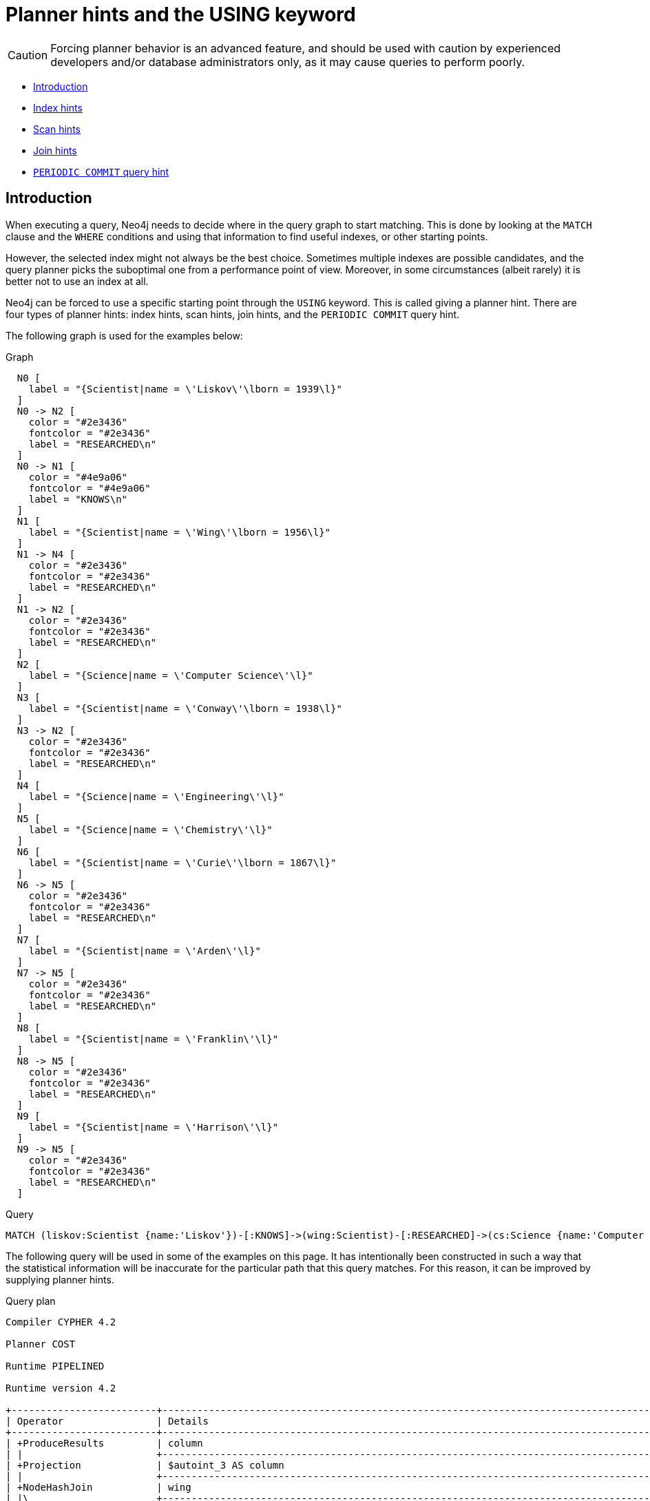 [[query-using]]
= Planner hints and the USING keyword
:description: A planner hint is used to influence the decisions of the planner when building an execution plan for a query. Planner hints are specified in a query with the `USING` keyword. 

[CAUTION]
====
Forcing planner behavior is an advanced feature, and should be used with caution by experienced developers and/or database administrators only, as it may cause queries to perform poorly.


====

* xref:query-tuning/using.adoc#query-using-introduction[Introduction]
* xref:query-tuning/using.adoc#query-using-index-hint[Index hints]
* xref:query-tuning/using.adoc#query-using-scan-hint[Scan hints]
* xref:query-tuning/using.adoc#query-using-join-hint[Join hints]
* xref:query-tuning/using.adoc#query-using-periodic-commit-hint[`PERIODIC COMMIT` query hint]

[[query-using-introduction]]
== Introduction

When executing a query, Neo4j needs to decide where in the query graph to start matching.
This is done by looking at the `MATCH` clause and the `WHERE` conditions and using that information to find useful indexes, or other starting points.

However, the selected index might not always be the best choice.
Sometimes multiple indexes are possible candidates, and the query planner picks the suboptimal one from a performance point of view.
Moreover, in some circumstances (albeit rarely) it is better not to use an index at all.

Neo4j can be forced to use a specific starting point through the `USING` keyword. This is called giving a planner hint.
There are four types of planner hints: index hints, scan hints, join hints, and the `PERIODIC COMMIT` query hint.

The following graph is used for the examples below:

.Graph
["dot", "Planner hints and the USING keyword-1.svg", "neoviz", ""]
----
  N0 [
    label = "{Scientist|name = \'Liskov\'\lborn = 1939\l}"
  ]
  N0 -> N2 [
    color = "#2e3436"
    fontcolor = "#2e3436"
    label = "RESEARCHED\n"
  ]
  N0 -> N1 [
    color = "#4e9a06"
    fontcolor = "#4e9a06"
    label = "KNOWS\n"
  ]
  N1 [
    label = "{Scientist|name = \'Wing\'\lborn = 1956\l}"
  ]
  N1 -> N4 [
    color = "#2e3436"
    fontcolor = "#2e3436"
    label = "RESEARCHED\n"
  ]
  N1 -> N2 [
    color = "#2e3436"
    fontcolor = "#2e3436"
    label = "RESEARCHED\n"
  ]
  N2 [
    label = "{Science|name = \'Computer Science\'\l}"
  ]
  N3 [
    label = "{Scientist|name = \'Conway\'\lborn = 1938\l}"
  ]
  N3 -> N2 [
    color = "#2e3436"
    fontcolor = "#2e3436"
    label = "RESEARCHED\n"
  ]
  N4 [
    label = "{Science|name = \'Engineering\'\l}"
  ]
  N5 [
    label = "{Science|name = \'Chemistry\'\l}"
  ]
  N6 [
    label = "{Scientist|name = \'Curie\'\lborn = 1867\l}"
  ]
  N6 -> N5 [
    color = "#2e3436"
    fontcolor = "#2e3436"
    label = "RESEARCHED\n"
  ]
  N7 [
    label = "{Scientist|name = \'Arden\'\l}"
  ]
  N7 -> N5 [
    color = "#2e3436"
    fontcolor = "#2e3436"
    label = "RESEARCHED\n"
  ]
  N8 [
    label = "{Scientist|name = \'Franklin\'\l}"
  ]
  N8 -> N5 [
    color = "#2e3436"
    fontcolor = "#2e3436"
    label = "RESEARCHED\n"
  ]
  N9 [
    label = "{Scientist|name = \'Harrison\'\l}"
  ]
  N9 -> N5 [
    color = "#2e3436"
    fontcolor = "#2e3436"
    label = "RESEARCHED\n"
  ]

----
 


.Query
[source, cypher]
----
MATCH (liskov:Scientist {name:'Liskov'})-[:KNOWS]->(wing:Scientist)-[:RESEARCHED]->(cs:Science {name:'Computer Science'})<-[:RESEARCHED]-(conway:Scientist {name: 'Conway'}) RETURN 1 AS column
----

The following query will be used in some of the examples on this page. It has intentionally been constructed in
such a way that the statistical information will be inaccurate for the particular path that this query
matches. For this reason, it can be improved by supplying planner hints.

.Query plan
[source]
----
Compiler CYPHER 4.2

Planner COST

Runtime PIPELINED

Runtime version 4.2

+-------------------------+------------------------------------------------------------------------------------------------+----------------+------+---------+----------------+------------------------+-----------+---------------------+
| Operator                | Details                                                                                        | Estimated Rows | Rows | DB Hits | Memory (Bytes) | Page Cache Hits/Misses | Time (ms) | Other               |
+-------------------------+------------------------------------------------------------------------------------------------+----------------+------+---------+----------------+------------------------+-----------+---------------------+
| +ProduceResults         | column                                                                                         |              0 |    1 |       0 |                |                    0/0 |     0.056 | In Pipeline 5       |
| |                       +------------------------------------------------------------------------------------------------+----------------+------+---------+----------------+------------------------+-----------+---------------------+
| +Projection             | $autoint_3 AS column                                                                           |              0 |    1 |       0 |                |                    0/0 |     0.031 | In Pipeline 5       |
| |                       +------------------------------------------------------------------------------------------------+----------------+------+---------+----------------+------------------------+-----------+---------------------+
| +NodeHashJoin           | wing                                                                                           |              0 |    1 |       0 |            640 |                        |     0.600 | In Pipeline 5       |
| |\                      +------------------------------------------------------------------------------------------------+----------------+------+---------+----------------+------------------------+-----------+---------------------+
| | +Filter               | not anon_122 = anon_68                                                                         |              0 |    2 |       0 |                |                    0/0 |     0.081 | In Pipeline 4       |
| | |                     +------------------------------------------------------------------------------------------------+----------------+------+---------+----------------+------------------------+-----------+---------------------+
| | +NodeHashJoin         | cs                                                                                             |              0 |    3 |       0 |            768 |                    0/0 |     0.900 | In Pipeline 4       |
| | |\                    +------------------------------------------------------------------------------------------------+----------------+------+---------+----------------+------------------------+-----------+---------------------+
| | | +Expand(Into)       | (cs)<-[anon_122:RESEARCHED]-(conway)                                                           |              0 |    1 |       5 |            992 |                    0/0 |     0.257 | In Pipeline 3       |
| | | |                   +------------------------------------------------------------------------------------------------+----------------+------+---------+----------------+------------------------+-----------+---------------------+
| | | +MultiNodeIndexSeek | cs:Science(name) WHERE name = $autostring_1, conway:Scientist(name) WHERE name = $autostring_2 |              0 |    1 |       4 |             72 |                    2/0 |     0.216 | In Pipeline 2       |
| | |                     +------------------------------------------------------------------------------------------------+----------------+------+---------+----------------+------------------------+-----------+---------------------+
| | +Filter               | wing:Scientist                                                                                 |              0 |    3 |       3 |                |                        |           | Fused in Pipeline 1 |
| | |                     +------------------------------------------------------------------------------------------------+----------------+------+---------+----------------+------------------------+-----------+---------------------+
| | +Expand(All)          | (cs)<-[anon_68:RESEARCHED]-(wing)                                                              |              0 |    3 |       4 |                |                        |           | Fused in Pipeline 1 |
| | |                     +------------------------------------------------------------------------------------------------+----------------+------+---------+----------------+------------------------+-----------+---------------------+
| | +NodeIndexSeek        | cs:Science(name) WHERE name = $autostring_1                                                    |              0 |    1 |       2 |             72 |                        |           | Fused in Pipeline 1 |
| |                       +------------------------------------------------------------------------------------------------+----------------+------+---------+----------------+------------------------+-----------+---------------------+
| +Filter                 | wing:Scientist                                                                                 |              0 |    1 |       1 |                |                        |           | Fused in Pipeline 0 |
| |                       +------------------------------------------------------------------------------------------------+----------------+------+---------+----------------+------------------------+-----------+---------------------+
| +Expand(All)            | (liskov)-[anon_41:KNOWS]->(wing)                                                               |              0 |    1 |       3 |                |                        |           | Fused in Pipeline 0 |
| |                       +------------------------------------------------------------------------------------------------+----------------+------+---------+----------------+------------------------+-----------+---------------------+
| +NodeIndexSeek          | liskov:Scientist(name) WHERE name = $autostring_0                                              |              0 |    1 |       2 |             72 |                        |           | Fused in Pipeline 0 |
+-------------------------+------------------------------------------------------------------------------------------------+----------------+------+---------+----------------+------------------------+-----------+---------------------+

Total database accesses: 24, total allocated memory: 2168

----

ifndef::nonhtmloutput[]
[subs="none"]
++++
<formalpara role="cypherconsole">
<title>Try this query live</title>
<para><database><![CDATA[
CREATE INDEX FOR (n:Scientist) ON (n.name)
CREATE INDEX FOR (n:Science) ON (n.name)
CALL db.awaitIndexes
CREATE
(liskov:Scientist {name: 'Liskov', born: 1939})-[:KNOWS]->(wing:Scientist {name: 'Wing', born: 1956})-[:RESEARCHED]->(cs:Science {name: 'Computer Science'})<-[:RESEARCHED]-(conway:Scientist {name: 'Conway', born: 1938}),
(liskov)-[:RESEARCHED]->(cs),
(wing)-[:RESEARCHED]->(:Science {name: 'Engineering'}),
(chemistry:Science {name: 'Chemistry'})<-[:RESEARCHED]-(:Scientist {name: 'Curie', born: 1867}),
(chemistry)<-[:RESEARCHED]-(:Scientist {name: 'Arden'}),
(chemistry)<-[:RESEARCHED]-(:Scientist {name: 'Franklin'}),
(chemistry)<-[:RESEARCHED]-(:Scientist {name: 'Harrison'})
      

]]></database><command><![CDATA[
MATCH (liskov:Scientist {name:'Liskov'})-[:KNOWS]->(wing:Scientist)-[:RESEARCHED]->(cs:Science {name:'Computer Science'})<-[:RESEARCHED]-(conway:Scientist {name: 'Conway'}) RETURN 1 AS column
]]></command></para></formalpara>
++++
endif::nonhtmloutput[]

[[query-using-index-hint]]
== Index hints

Index hints are used to specify which index, if any, the planner should use as a starting point.
This can be beneficial in cases where the index statistics are not accurate for the specific values that
the query at hand is known to use, which would result in the planner picking a non-optimal index.
To supply an index hint, use `USING INDEX variable:Label(property)` or `USING INDEX SEEK variable:Label(property)` after the applicable `MATCH` clause.

It is possible to supply several index hints, but keep in mind that several starting points
will require the use of a potentially expensive join later in the query plan.

=== Query using an index hint

The query above will not naturally pick an index to solve the plan.
This is because the graph is very small, and label scans are faster for small databases.
In general, however, query performance is ranked by the dbhit metric, and we see that using an index is
slightly better for this query.


.Query
[source, cypher]
----
MATCH (liskov:Scientist {name:'Liskov'})-[:KNOWS]->(wing:Scientist)-[:RESEARCHED]->(cs:Science {name:'Computer Science'})<-[:RESEARCHED]-(conway:Scientist {name: 'Conway'}) USING INDEX liskov:Scientist(name) RETURN liskov.born AS column
----

Returns the year *'Barbara Liskov'* was born.

.Query plan
[source]
----
Compiler CYPHER 4.2

Planner COST

Runtime PIPELINED

Runtime version 4.2

+-------------------------+------------------------------------------------------------------------------------------------+----------------+------+---------+----------------+------------------------+-----------+---------------------+
| Operator                | Details                                                                                        | Estimated Rows | Rows | DB Hits | Memory (Bytes) | Page Cache Hits/Misses | Time (ms) | Other               |
+-------------------------+------------------------------------------------------------------------------------------------+----------------+------+---------+----------------+------------------------+-----------+---------------------+
| +ProduceResults         | column                                                                                         |              0 |    1 |       0 |                |                    0/0 |     0.055 | In Pipeline 5       |
| |                       +------------------------------------------------------------------------------------------------+----------------+------+---------+----------------+------------------------+-----------+---------------------+
| +Projection             | liskov.born AS column                                                                          |              0 |    1 |       3 |                |                    1/0 |     0.097 | In Pipeline 5       |
| |                       +------------------------------------------------------------------------------------------------+----------------+------+---------+----------------+------------------------+-----------+---------------------+
| +NodeHashJoin           | wing                                                                                           |              0 |    1 |       0 |            640 |                        |     0.036 | In Pipeline 5       |
| |\                      +------------------------------------------------------------------------------------------------+----------------+------+---------+----------------+------------------------+-----------+---------------------+
| | +Filter               | not anon_122 = anon_68                                                                         |              0 |    2 |       0 |                |                    0/0 |     0.042 | In Pipeline 4       |
| | |                     +------------------------------------------------------------------------------------------------+----------------+------+---------+----------------+------------------------+-----------+---------------------+
| | +NodeHashJoin         | cs                                                                                             |              0 |    3 |       0 |            768 |                    0/0 |     0.073 | In Pipeline 4       |
| | |\                    +------------------------------------------------------------------------------------------------+----------------+------+---------+----------------+------------------------+-----------+---------------------+
| | | +Expand(Into)       | (cs)<-[anon_122:RESEARCHED]-(conway)                                                           |              0 |    1 |       5 |            992 |                    0/0 |     0.182 | In Pipeline 3       |
| | | |                   +------------------------------------------------------------------------------------------------+----------------+------+---------+----------------+------------------------+-----------+---------------------+
| | | +MultiNodeIndexSeek | cs:Science(name) WHERE name = $autostring_1, conway:Scientist(name) WHERE name = $autostring_2 |              0 |    1 |       4 |             72 |                    2/0 |     0.198 | In Pipeline 2       |
| | |                     +------------------------------------------------------------------------------------------------+----------------+------+---------+----------------+------------------------+-----------+---------------------+
| | +Filter               | wing:Scientist                                                                                 |              0 |    3 |       3 |                |                        |           | Fused in Pipeline 1 |
| | |                     +------------------------------------------------------------------------------------------------+----------------+------+---------+----------------+------------------------+-----------+---------------------+
| | +Expand(All)          | (cs)<-[anon_68:RESEARCHED]-(wing)                                                              |              0 |    3 |       4 |                |                        |           | Fused in Pipeline 1 |
| | |                     +------------------------------------------------------------------------------------------------+----------------+------+---------+----------------+------------------------+-----------+---------------------+
| | +NodeIndexSeek        | cs:Science(name) WHERE name = $autostring_1                                                    |              0 |    1 |       2 |             72 |                        |           | Fused in Pipeline 1 |
| |                       +------------------------------------------------------------------------------------------------+----------------+------+---------+----------------+------------------------+-----------+---------------------+
| +Filter                 | wing:Scientist                                                                                 |              0 |    1 |       1 |                |                        |           | Fused in Pipeline 0 |
| |                       +------------------------------------------------------------------------------------------------+----------------+------+---------+----------------+------------------------+-----------+---------------------+
| +Expand(All)            | (liskov)-[anon_41:KNOWS]->(wing)                                                               |              0 |    1 |       3 |                |                        |           | Fused in Pipeline 0 |
| |                       +------------------------------------------------------------------------------------------------+----------------+------+---------+----------------+------------------------+-----------+---------------------+
| +NodeIndexSeek          | liskov:Scientist(name) WHERE name = $autostring_0                                              |              0 |    1 |       2 |             72 |                        |           | Fused in Pipeline 0 |
+-------------------------+------------------------------------------------------------------------------------------------+----------------+------+---------+----------------+------------------------+-----------+---------------------+

Total database accesses: 27, total allocated memory: 2168

----

ifndef::nonhtmloutput[]
[subs="none"]
++++
<formalpara role="cypherconsole">
<title>Try this query live</title>
<para><database><![CDATA[
CREATE INDEX FOR (n:Scientist) ON (n.name)
CREATE INDEX FOR (n:Science) ON (n.name)
CALL db.awaitIndexes
CREATE
(liskov:Scientist {name: 'Liskov', born: 1939})-[:KNOWS]->(wing:Scientist {name: 'Wing', born: 1956})-[:RESEARCHED]->(cs:Science {name: 'Computer Science'})<-[:RESEARCHED]-(conway:Scientist {name: 'Conway', born: 1938}),
(liskov)-[:RESEARCHED]->(cs),
(wing)-[:RESEARCHED]->(:Science {name: 'Engineering'}),
(chemistry:Science {name: 'Chemistry'})<-[:RESEARCHED]-(:Scientist {name: 'Curie', born: 1867}),
(chemistry)<-[:RESEARCHED]-(:Scientist {name: 'Arden'}),
(chemistry)<-[:RESEARCHED]-(:Scientist {name: 'Franklin'}),
(chemistry)<-[:RESEARCHED]-(:Scientist {name: 'Harrison'})
      

]]></database><command><![CDATA[
MATCH (liskov:Scientist {name:'Liskov'})-[:KNOWS]->(wing:Scientist)-[:RESEARCHED]->(cs:Science {name:'Computer Science'})<-[:RESEARCHED]-(conway:Scientist {name: 'Conway'}) USING INDEX liskov:Scientist(name) RETURN liskov.born AS column
]]></command></para></formalpara>
++++
endif::nonhtmloutput[]

=== Query using an index seek hint

Similar to the index (scan) hint, but an index seek will be used rather than an index scan.
Index seeks require no post filtering, they are most efficient when a relatively small number of nodes have the specified value on the queried property.


.Query
[source, cypher]
----
MATCH (liskov:Scientist {name:'Liskov'})-[:KNOWS]->(wing:Scientist)-[:RESEARCHED]->(cs:Science {name:'Computer Science'})<-[:RESEARCHED]-(conway:Scientist {name: 'Conway'}) USING INDEX SEEK liskov:Scientist(name) RETURN liskov.born AS column
----

Returns the year *'Barbara Liskov'* was born.

.Query plan
[source]
----
Compiler CYPHER 4.2

Planner COST

Runtime PIPELINED

Runtime version 4.2

+-------------------------+------------------------------------------------------------------------------------------------+----------------+------+---------+----------------+------------------------+-----------+---------------------+
| Operator                | Details                                                                                        | Estimated Rows | Rows | DB Hits | Memory (Bytes) | Page Cache Hits/Misses | Time (ms) | Other               |
+-------------------------+------------------------------------------------------------------------------------------------+----------------+------+---------+----------------+------------------------+-----------+---------------------+
| +ProduceResults         | column                                                                                         |              0 |    1 |       0 |                |                    0/0 |     0.050 | In Pipeline 5       |
| |                       +------------------------------------------------------------------------------------------------+----------------+------+---------+----------------+------------------------+-----------+---------------------+
| +Projection             | liskov.born AS column                                                                          |              0 |    1 |       3 |                |                    1/0 |     0.105 | In Pipeline 5       |
| |                       +------------------------------------------------------------------------------------------------+----------------+------+---------+----------------+------------------------+-----------+---------------------+
| +NodeHashJoin           | wing                                                                                           |              0 |    1 |       0 |            640 |                        |     0.044 | In Pipeline 5       |
| |\                      +------------------------------------------------------------------------------------------------+----------------+------+---------+----------------+------------------------+-----------+---------------------+
| | +Filter               | not anon_122 = anon_68                                                                         |              0 |    2 |       0 |                |                    0/0 |     0.041 | In Pipeline 4       |
| | |                     +------------------------------------------------------------------------------------------------+----------------+------+---------+----------------+------------------------+-----------+---------------------+
| | +NodeHashJoin         | cs                                                                                             |              0 |    3 |       0 |            768 |                    0/0 |     0.113 | In Pipeline 4       |
| | |\                    +------------------------------------------------------------------------------------------------+----------------+------+---------+----------------+------------------------+-----------+---------------------+
| | | +Expand(Into)       | (cs)<-[anon_122:RESEARCHED]-(conway)                                                           |              0 |    1 |       5 |            992 |                    0/0 |     0.101 | In Pipeline 3       |
| | | |                   +------------------------------------------------------------------------------------------------+----------------+------+---------+----------------+------------------------+-----------+---------------------+
| | | +MultiNodeIndexSeek | cs:Science(name) WHERE name = $autostring_1, conway:Scientist(name) WHERE name = $autostring_2 |              0 |    1 |       4 |             72 |                    2/0 |     0.153 | In Pipeline 2       |
| | |                     +------------------------------------------------------------------------------------------------+----------------+------+---------+----------------+------------------------+-----------+---------------------+
| | +Filter               | wing:Scientist                                                                                 |              0 |    3 |       3 |                |                        |           | Fused in Pipeline 1 |
| | |                     +------------------------------------------------------------------------------------------------+----------------+------+---------+----------------+------------------------+-----------+---------------------+
| | +Expand(All)          | (cs)<-[anon_68:RESEARCHED]-(wing)                                                              |              0 |    3 |       4 |                |                        |           | Fused in Pipeline 1 |
| | |                     +------------------------------------------------------------------------------------------------+----------------+------+---------+----------------+------------------------+-----------+---------------------+
| | +NodeIndexSeek        | cs:Science(name) WHERE name = $autostring_1                                                    |              0 |    1 |       2 |             72 |                        |           | Fused in Pipeline 1 |
| |                       +------------------------------------------------------------------------------------------------+----------------+------+---------+----------------+------------------------+-----------+---------------------+
| +Filter                 | wing:Scientist                                                                                 |              0 |    1 |       1 |                |                        |           | Fused in Pipeline 0 |
| |                       +------------------------------------------------------------------------------------------------+----------------+------+---------+----------------+------------------------+-----------+---------------------+
| +Expand(All)            | (liskov)-[anon_41:KNOWS]->(wing)                                                               |              0 |    1 |       3 |                |                        |           | Fused in Pipeline 0 |
| |                       +------------------------------------------------------------------------------------------------+----------------+------+---------+----------------+------------------------+-----------+---------------------+
| +NodeIndexSeek          | liskov:Scientist(name) WHERE name = $autostring_0                                              |              0 |    1 |       2 |             72 |                        |           | Fused in Pipeline 0 |
+-------------------------+------------------------------------------------------------------------------------------------+----------------+------+---------+----------------+------------------------+-----------+---------------------+

Total database accesses: 27, total allocated memory: 2168

----

ifndef::nonhtmloutput[]
[subs="none"]
++++
<formalpara role="cypherconsole">
<title>Try this query live</title>
<para><database><![CDATA[
CREATE INDEX FOR (n:Scientist) ON (n.name)
CREATE INDEX FOR (n:Science) ON (n.name)
CALL db.awaitIndexes
CREATE
(liskov:Scientist {name: 'Liskov', born: 1939})-[:KNOWS]->(wing:Scientist {name: 'Wing', born: 1956})-[:RESEARCHED]->(cs:Science {name: 'Computer Science'})<-[:RESEARCHED]-(conway:Scientist {name: 'Conway', born: 1938}),
(liskov)-[:RESEARCHED]->(cs),
(wing)-[:RESEARCHED]->(:Science {name: 'Engineering'}),
(chemistry:Science {name: 'Chemistry'})<-[:RESEARCHED]-(:Scientist {name: 'Curie', born: 1867}),
(chemistry)<-[:RESEARCHED]-(:Scientist {name: 'Arden'}),
(chemistry)<-[:RESEARCHED]-(:Scientist {name: 'Franklin'}),
(chemistry)<-[:RESEARCHED]-(:Scientist {name: 'Harrison'})
      

]]></database><command><![CDATA[
MATCH (liskov:Scientist {name:'Liskov'})-[:KNOWS]->(wing:Scientist)-[:RESEARCHED]->(cs:Science {name:'Computer Science'})<-[:RESEARCHED]-(conway:Scientist {name: 'Conway'}) USING INDEX SEEK liskov:Scientist(name) RETURN liskov.born AS column
]]></command></para></formalpara>
++++
endif::nonhtmloutput[]

=== Query using multiple index hints

Supplying one index hint changed the starting point of the query, but the plan is still linear, meaning it
only has one starting point. If we give the planner yet another index hint, we force it to use two starting points,
one at each end of the match. It will then join these two branches using a join operator. 


.Query
[source, cypher]
----
MATCH (liskov:Scientist {name:'Liskov'})-[:KNOWS]->(wing:Scientist)-[:RESEARCHED]->(cs:Science {name:'Computer Science'})<-[:RESEARCHED]-(conway:Scientist {name: 'Conway'}) USING INDEX liskov:Scientist(name) USING INDEX conway:Scientist(name) RETURN liskov.born AS column
----

Returns the year *'Barbara Liskov'* was born, using a slightly better plan.

.Query plan
[source]
----
Compiler CYPHER 4.2

Planner COST

Runtime PIPELINED

Runtime version 4.2

+-------------------------+------------------------------------------------------------------------------------------------+----------------+------+---------+----------------+------------------------+-----------+---------------------+
| Operator                | Details                                                                                        | Estimated Rows | Rows | DB Hits | Memory (Bytes) | Page Cache Hits/Misses | Time (ms) | Other               |
+-------------------------+------------------------------------------------------------------------------------------------+----------------+------+---------+----------------+------------------------+-----------+---------------------+
| +ProduceResults         | column                                                                                         |              0 |    1 |       0 |                |                    0/0 |     0.050 | In Pipeline 5       |
| |                       +------------------------------------------------------------------------------------------------+----------------+------+---------+----------------+------------------------+-----------+---------------------+
| +Projection             | liskov.born AS column                                                                          |              0 |    1 |       3 |                |                    1/0 |     0.051 | In Pipeline 5       |
| |                       +------------------------------------------------------------------------------------------------+----------------+------+---------+----------------+------------------------+-----------+---------------------+
| +NodeHashJoin           | wing                                                                                           |              0 |    1 |       0 |            640 |                        |     0.039 | In Pipeline 5       |
| |\                      +------------------------------------------------------------------------------------------------+----------------+------+---------+----------------+------------------------+-----------+---------------------+
| | +Filter               | not anon_122 = anon_68                                                                         |              0 |    2 |       0 |                |                    0/0 |     0.044 | In Pipeline 4       |
| | |                     +------------------------------------------------------------------------------------------------+----------------+------+---------+----------------+------------------------+-----------+---------------------+
| | +NodeHashJoin         | cs                                                                                             |              0 |    3 |       0 |            768 |                    0/0 |     0.113 | In Pipeline 4       |
| | |\                    +------------------------------------------------------------------------------------------------+----------------+------+---------+----------------+------------------------+-----------+---------------------+
| | | +Expand(Into)       | (cs)<-[anon_122:RESEARCHED]-(conway)                                                           |              0 |    1 |       5 |            992 |                    0/0 |     0.252 | In Pipeline 3       |
| | | |                   +------------------------------------------------------------------------------------------------+----------------+------+---------+----------------+------------------------+-----------+---------------------+
| | | +MultiNodeIndexSeek | cs:Science(name) WHERE name = $autostring_1, conway:Scientist(name) WHERE name = $autostring_2 |              0 |    1 |       4 |             72 |                    2/0 |     0.181 | In Pipeline 2       |
| | |                     +------------------------------------------------------------------------------------------------+----------------+------+---------+----------------+------------------------+-----------+---------------------+
| | +Filter               | wing:Scientist                                                                                 |              0 |    3 |       3 |                |                        |           | Fused in Pipeline 1 |
| | |                     +------------------------------------------------------------------------------------------------+----------------+------+---------+----------------+------------------------+-----------+---------------------+
| | +Expand(All)          | (cs)<-[anon_68:RESEARCHED]-(wing)                                                              |              0 |    3 |       4 |                |                        |           | Fused in Pipeline 1 |
| | |                     +------------------------------------------------------------------------------------------------+----------------+------+---------+----------------+------------------------+-----------+---------------------+
| | +NodeIndexSeek        | cs:Science(name) WHERE name = $autostring_1                                                    |              0 |    1 |       2 |             72 |                        |           | Fused in Pipeline 1 |
| |                       +------------------------------------------------------------------------------------------------+----------------+------+---------+----------------+------------------------+-----------+---------------------+
| +Filter                 | wing:Scientist                                                                                 |              0 |    1 |       1 |                |                        |           | Fused in Pipeline 0 |
| |                       +------------------------------------------------------------------------------------------------+----------------+------+---------+----------------+------------------------+-----------+---------------------+
| +Expand(All)            | (liskov)-[anon_41:KNOWS]->(wing)                                                               |              0 |    1 |       3 |                |                        |           | Fused in Pipeline 0 |
| |                       +------------------------------------------------------------------------------------------------+----------------+------+---------+----------------+------------------------+-----------+---------------------+
| +NodeIndexSeek          | liskov:Scientist(name) WHERE name = $autostring_0                                              |              0 |    1 |       2 |             72 |                        |           | Fused in Pipeline 0 |
+-------------------------+------------------------------------------------------------------------------------------------+----------------+------+---------+----------------+------------------------+-----------+---------------------+

Total database accesses: 27, total allocated memory: 2168

----

ifndef::nonhtmloutput[]
[subs="none"]
++++
<formalpara role="cypherconsole">
<title>Try this query live</title>
<para><database><![CDATA[
CREATE INDEX FOR (n:Scientist) ON (n.name)
CREATE INDEX FOR (n:Science) ON (n.name)
CALL db.awaitIndexes
CREATE
(liskov:Scientist {name: 'Liskov', born: 1939})-[:KNOWS]->(wing:Scientist {name: 'Wing', born: 1956})-[:RESEARCHED]->(cs:Science {name: 'Computer Science'})<-[:RESEARCHED]-(conway:Scientist {name: 'Conway', born: 1938}),
(liskov)-[:RESEARCHED]->(cs),
(wing)-[:RESEARCHED]->(:Science {name: 'Engineering'}),
(chemistry:Science {name: 'Chemistry'})<-[:RESEARCHED]-(:Scientist {name: 'Curie', born: 1867}),
(chemistry)<-[:RESEARCHED]-(:Scientist {name: 'Arden'}),
(chemistry)<-[:RESEARCHED]-(:Scientist {name: 'Franklin'}),
(chemistry)<-[:RESEARCHED]-(:Scientist {name: 'Harrison'})
      

]]></database><command><![CDATA[
MATCH (liskov:Scientist {name:'Liskov'})-[:KNOWS]->(wing:Scientist)-[:RESEARCHED]->(cs:Science {name:'Computer Science'})<-[:RESEARCHED]-(conway:Scientist {name: 'Conway'}) USING INDEX liskov:Scientist(name) USING INDEX conway:Scientist(name) RETURN liskov.born AS column
]]></command></para></formalpara>
++++
endif::nonhtmloutput[]

[[query-using-scan-hint]]
== Scan hints

If your query matches large parts of an index, it might be faster to scan the label and filter out nodes that do not match.
To do this, you can use `USING SCAN variable:Label` after the applicable `MATCH` clause.
This will force Cypher to not use an index that could have been used, and instead do a label scan.

=== Hinting a label scan

If the best performance is to be had by scanning all nodes in a label and then filtering on that set, use `USING SCAN`.


.Query
[source, cypher]
----
MATCH (s:Scientist)
USING SCAN s:Scientist
WHERE s.born < 1939
RETURN s.born AS column
----

Returns all scientists born before *'1939'*.

.Query plan
[source]
----
Compiler CYPHER 4.2

Planner COST

Runtime PIPELINED

Runtime version 4.2

+------------------+----------------------------+----------------+------+---------+----------------+---------------------+
| Operator         | Details                    | Estimated Rows | Rows | DB Hits | Memory (Bytes) | Other               |
+------------------+----------------------------+----------------+------+---------+----------------+---------------------+
| +ProduceResults  | column                     |              3 |    2 |       0 |                | Fused in Pipeline 0 |
| |                +----------------------------+----------------+------+---------+----------------+---------------------+
| +Projection      | cache[s.born] AS column    |              3 |    2 |       0 |                | Fused in Pipeline 0 |
| |                +----------------------------+----------------+------+---------+----------------+---------------------+
| +Filter          | cache[s.born] < $autoint_0 |              3 |    2 |      18 |                | Fused in Pipeline 0 |
| |                +----------------------------+----------------+------+---------+----------------+---------------------+
| +NodeByLabelScan | s:Scientist                |             10 |    7 |       8 |             72 | Fused in Pipeline 0 |
+------------------+----------------------------+----------------+------+---------+----------------+---------------------+

Total database accesses: 26, total allocated memory: 72

----

ifndef::nonhtmloutput[]
[subs="none"]
++++
<formalpara role="cypherconsole">
<title>Try this query live</title>
<para><database><![CDATA[
CREATE INDEX FOR (n:Scientist) ON (n.name)
CREATE INDEX FOR (n:Science) ON (n.name)
CALL db.awaitIndexes
CREATE
(liskov:Scientist {name: 'Liskov', born: 1939})-[:KNOWS]->(wing:Scientist {name: 'Wing', born: 1956})-[:RESEARCHED]->(cs:Science {name: 'Computer Science'})<-[:RESEARCHED]-(conway:Scientist {name: 'Conway', born: 1938}),
(liskov)-[:RESEARCHED]->(cs),
(wing)-[:RESEARCHED]->(:Science {name: 'Engineering'}),
(chemistry:Science {name: 'Chemistry'})<-[:RESEARCHED]-(:Scientist {name: 'Curie', born: 1867}),
(chemistry)<-[:RESEARCHED]-(:Scientist {name: 'Arden'}),
(chemistry)<-[:RESEARCHED]-(:Scientist {name: 'Franklin'}),
(chemistry)<-[:RESEARCHED]-(:Scientist {name: 'Harrison'})
      

]]></database><command><![CDATA[
MATCH (s:Scientist)
USING SCAN s:Scientist
WHERE s.born < 1939
RETURN s.born AS column
]]></command></para></formalpara>
++++
endif::nonhtmloutput[]

[[query-using-join-hint]]
== Join hints

Join hints are the most advanced type of hints, and are not used to find starting points for the
query execution plan, but to enforce that joins are made at specified points. This implies that there
has to be more than one starting point (leaf) in the plan, in order for the query to be able to join the two branches ascending
from these leaves. Due to this nature, joins, and subsequently join hints, will force
the planner to look for additional starting points, and in the case where there are no more good ones,
potentially pick a very bad starting point. This will negatively affect query performance. In other cases,
the hint might force the planner to pick a _seemingly_ bad starting point, which in reality proves to be a very good one.

=== Hinting a join on a single node

In the example above using multiple index hints, we saw that the planner chose to do a join on the `cs` node.
This means that the relationship between `wing` and `cs` was traversed in the outgoing direction, which is better
statistically because the pattern `()-[:RESEARCHED]->(:Science)` is more common than the pattern `(:Scientist)-[:RESEARCHED]->()`.
However, in the actual graph, the `cs` node only has two such relationships, so expanding from it will be beneficial
to expanding from the `wing` node. We can force the join to happen on `wing` instead with a join hint.


.Query
[source, cypher]
----
MATCH (liskov:Scientist {name:'Liskov'})-[:KNOWS]->(wing:Scientist)-[:RESEARCHED]->(cs:Science {name:'Computer Science'})<-[:RESEARCHED]-(conway:Scientist {name: 'Conway'})
USING INDEX liskov:Scientist(name)
USING INDEX conway:Scientist(name)
USING JOIN ON wing
RETURN wing.born AS column
----

Returns the birth date of *'Jeanette Wing'*, using a slightly better plan.

.Query plan
[source]
----
Compiler CYPHER 4.2

Planner COST

Runtime PIPELINED

Runtime version 4.2

+-------------------------+------------------------------------------------------------------------------------------------+----------------+------+---------+----------------+------------------------+-----------+---------------------+
| Operator                | Details                                                                                        | Estimated Rows | Rows | DB Hits | Memory (Bytes) | Page Cache Hits/Misses | Time (ms) | Other               |
+-------------------------+------------------------------------------------------------------------------------------------+----------------+------+---------+----------------+------------------------+-----------+---------------------+
| +ProduceResults         | column                                                                                         |              0 |    1 |       0 |                |                    0/0 |     0.051 | In Pipeline 5       |
| |                       +------------------------------------------------------------------------------------------------+----------------+------+---------+----------------+------------------------+-----------+---------------------+
| +Projection             | wing.born AS column                                                                            |              0 |    1 |       3 |                |                    1/0 |     0.063 | In Pipeline 5       |
| |                       +------------------------------------------------------------------------------------------------+----------------+------+---------+----------------+------------------------+-----------+---------------------+
| +NodeHashJoin           | wing                                                                                           |              0 |    1 |       0 |            640 |                        |     0.045 | In Pipeline 5       |
| |\                      +------------------------------------------------------------------------------------------------+----------------+------+---------+----------------+------------------------+-----------+---------------------+
| | +Filter               | not anon_122 = anon_68                                                                         |              0 |    2 |       0 |                |                    0/0 |     0.044 | In Pipeline 4       |
| | |                     +------------------------------------------------------------------------------------------------+----------------+------+---------+----------------+------------------------+-----------+---------------------+
| | +NodeHashJoin         | cs                                                                                             |              0 |    3 |       0 |            768 |                    0/0 |     0.071 | In Pipeline 4       |
| | |\                    +------------------------------------------------------------------------------------------------+----------------+------+---------+----------------+------------------------+-----------+---------------------+
| | | +Expand(Into)       | (cs)<-[anon_122:RESEARCHED]-(conway)                                                           |              0 |    1 |       5 |            992 |                    0/0 |     0.080 | In Pipeline 3       |
| | | |                   +------------------------------------------------------------------------------------------------+----------------+------+---------+----------------+------------------------+-----------+---------------------+
| | | +MultiNodeIndexSeek | cs:Science(name) WHERE name = $autostring_1, conway:Scientist(name) WHERE name = $autostring_2 |              0 |    1 |       4 |             72 |                    2/0 |     0.172 | In Pipeline 2       |
| | |                     +------------------------------------------------------------------------------------------------+----------------+------+---------+----------------+------------------------+-----------+---------------------+
| | +Filter               | wing:Scientist                                                                                 |              0 |    3 |       3 |                |                        |           | Fused in Pipeline 1 |
| | |                     +------------------------------------------------------------------------------------------------+----------------+------+---------+----------------+------------------------+-----------+---------------------+
| | +Expand(All)          | (cs)<-[anon_68:RESEARCHED]-(wing)                                                              |              0 |    3 |       4 |                |                        |           | Fused in Pipeline 1 |
| | |                     +------------------------------------------------------------------------------------------------+----------------+------+---------+----------------+------------------------+-----------+---------------------+
| | +NodeIndexSeek        | cs:Science(name) WHERE name = $autostring_1                                                    |              0 |    1 |       2 |             72 |                        |           | Fused in Pipeline 1 |
| |                       +------------------------------------------------------------------------------------------------+----------------+------+---------+----------------+------------------------+-----------+---------------------+
| +Filter                 | wing:Scientist                                                                                 |              0 |    1 |       1 |                |                        |           | Fused in Pipeline 0 |
| |                       +------------------------------------------------------------------------------------------------+----------------+------+---------+----------------+------------------------+-----------+---------------------+
| +Expand(All)            | (liskov)-[anon_41:KNOWS]->(wing)                                                               |              0 |    1 |       3 |                |                        |           | Fused in Pipeline 0 |
| |                       +------------------------------------------------------------------------------------------------+----------------+------+---------+----------------+------------------------+-----------+---------------------+
| +NodeIndexSeek          | liskov:Scientist(name) WHERE name = $autostring_0                                              |              0 |    1 |       2 |             72 |                        |           | Fused in Pipeline 0 |
+-------------------------+------------------------------------------------------------------------------------------------+----------------+------+---------+----------------+------------------------+-----------+---------------------+

Total database accesses: 27, total allocated memory: 2168

----

ifndef::nonhtmloutput[]
[subs="none"]
++++
<formalpara role="cypherconsole">
<title>Try this query live</title>
<para><database><![CDATA[
CREATE INDEX FOR (n:Scientist) ON (n.name)
CREATE INDEX FOR (n:Science) ON (n.name)
CALL db.awaitIndexes
CREATE
(liskov:Scientist {name: 'Liskov', born: 1939})-[:KNOWS]->(wing:Scientist {name: 'Wing', born: 1956})-[:RESEARCHED]->(cs:Science {name: 'Computer Science'})<-[:RESEARCHED]-(conway:Scientist {name: 'Conway', born: 1938}),
(liskov)-[:RESEARCHED]->(cs),
(wing)-[:RESEARCHED]->(:Science {name: 'Engineering'}),
(chemistry:Science {name: 'Chemistry'})<-[:RESEARCHED]-(:Scientist {name: 'Curie', born: 1867}),
(chemistry)<-[:RESEARCHED]-(:Scientist {name: 'Arden'}),
(chemistry)<-[:RESEARCHED]-(:Scientist {name: 'Franklin'}),
(chemistry)<-[:RESEARCHED]-(:Scientist {name: 'Harrison'})
      

]]></database><command><![CDATA[
MATCH (liskov:Scientist {name:'Liskov'})-[:KNOWS]->(wing:Scientist)-[:RESEARCHED]->(cs:Science {name:'Computer Science'})<-[:RESEARCHED]-(conway:Scientist {name: 'Conway'})
USING INDEX liskov:Scientist(name)
USING INDEX conway:Scientist(name)
USING JOIN ON wing
RETURN wing.born AS column
]]></command></para></formalpara>
++++
endif::nonhtmloutput[]

=== Hinting a join on multiple nodes

The query planner can be made to produce a join between several specific points. This requires the query to expand from the same node from several directions.


.Query
[source, cypher]
----
MATCH (liskov:Scientist {name:'Liskov'})-[:KNOWS]->(wing:Scientist {name:'Wing'})-[:RESEARCHED]->(cs:Science {name:'Computer Science'})<-[:RESEARCHED]-(liskov)
USING INDEX liskov:Scientist(name)
USING JOIN ON liskov, cs
RETURN wing.born AS column
----

Returns the birth date of *'Jeanette Wing'*.

.Query plan
[source]
----
Compiler CYPHER 4.2

Planner COST

Runtime PIPELINED

Runtime version 4.2

+-----------------------+----------------------------------------------------------------------------------------------------+----------------+------+---------+----------------+------------------------+-----------+---------------------+
| Operator              | Details                                                                                            | Estimated Rows | Rows | DB Hits | Memory (Bytes) | Page Cache Hits/Misses | Time (ms) | Other               |
+-----------------------+----------------------------------------------------------------------------------------------------+----------------+------+---------+----------------+------------------------+-----------+---------------------+
| +ProduceResults       | column                                                                                             |              0 |    1 |       0 |                |                    0/0 |     0.060 | In Pipeline 6       |
| |                     +----------------------------------------------------------------------------------------------------+----------------+------+---------+----------------+------------------------+-----------+---------------------+
| +Projection           | wing.born AS column                                                                                |              0 |    1 |       3 |                |                    0/0 |     0.030 | In Pipeline 6       |
| |                     +----------------------------------------------------------------------------------------------------+----------------+------+---------+----------------+------------------------+-----------+---------------------+
| +Filter               | not anon_136 = anon_82                                                                             |              0 |    1 |       0 |                |                    0/0 |     0.042 | In Pipeline 6       |
| |                     +----------------------------------------------------------------------------------------------------+----------------+------+---------+----------------+------------------------+-----------+---------------------+
| +NodeHashJoin         | cs, liskov                                                                                         |              0 |    1 |       0 |            720 |                    0/0 |     0.146 | In Pipeline 6       |
| |\                    +----------------------------------------------------------------------------------------------------+----------------+------+---------+----------------+------------------------+-----------+---------------------+
| | +NodeHashJoin       | wing                                                                                               |              0 |    1 |       0 |            652 |                        |     0.080 | In Pipeline 5       |
| | |\                  +----------------------------------------------------------------------------------------------------+----------------+------+---------+----------------+------------------------+-----------+---------------------+
| | | +Filter           | cache[cs.name] = $autostring_2 AND cs:Science                                                      |              0 |    1 |       5 |                |                        |           | Fused in Pipeline 4 |
| | | |                 +----------------------------------------------------------------------------------------------------+----------------+------+---------+----------------+------------------------+-----------+---------------------+
| | | +Expand(All)      | (wing)-[anon_82:RESEARCHED]->(cs)                                                                  |              0 |    2 |       4 |                |                        |           | Fused in Pipeline 4 |
| | | |                 +----------------------------------------------------------------------------------------------------+----------------+------+---------+----------------+------------------------+-----------+---------------------+
| | | +NodeIndexSeek    | wing:Scientist(name) WHERE name = $autostring_1                                                    |              0 |    1 |       2 |             72 |                        |           | Fused in Pipeline 4 |
| | |                   +----------------------------------------------------------------------------------------------------+----------------+------+---------+----------------+------------------------+-----------+---------------------+
| | +Expand(Into)       | (liskov)-[anon_41:KNOWS]->(wing)                                                                   |              0 |    1 |       4 |            992 |                    0/0 |     0.089 | In Pipeline 3       |
| | |                   +----------------------------------------------------------------------------------------------------+----------------+------+---------+----------------+------------------------+-----------+---------------------+
| | +MultiNodeIndexSeek | liskov:Scientist(name) WHERE name = $autostring_0, wing:Scientist(name) WHERE name = $autostring_1 |              0 |    1 |       4 |             72 |                    2/0 |     0.156 | In Pipeline 2       |
| |                     +----------------------------------------------------------------------------------------------------+----------------+------+---------+----------------+------------------------+-----------+---------------------+
| +Expand(Into)         | (cs)<-[anon_136:RESEARCHED]-(liskov)                                                               |              0 |    1 |       5 |            992 |                    2/0 |     0.125 | In Pipeline 1       |
| |                     +----------------------------------------------------------------------------------------------------+----------------+------+---------+----------------+------------------------+-----------+---------------------+
| +MultiNodeIndexSeek   | cs:Science(name) WHERE name = $autostring_2, cache[cs.name],                                       |              0 |    1 |       4 |             72 |                    2/0 |     1.135 | In Pipeline 0       |
|                       | liskov:Scientist(name) WHERE name = $autostring_0, cache[cs.name]                                  |                |      |         |                |                        |           |                     |
+-----------------------+----------------------------------------------------------------------------------------------------+----------------+------+---------+----------------+------------------------+-----------+---------------------+

Total database accesses: 31, total allocated memory: 1956

----

ifndef::nonhtmloutput[]
[subs="none"]
++++
<formalpara role="cypherconsole">
<title>Try this query live</title>
<para><database><![CDATA[
CREATE INDEX FOR (n:Scientist) ON (n.name)
CREATE INDEX FOR (n:Science) ON (n.name)
CALL db.awaitIndexes
CREATE
(liskov:Scientist {name: 'Liskov', born: 1939})-[:KNOWS]->(wing:Scientist {name: 'Wing', born: 1956})-[:RESEARCHED]->(cs:Science {name: 'Computer Science'})<-[:RESEARCHED]-(conway:Scientist {name: 'Conway', born: 1938}),
(liskov)-[:RESEARCHED]->(cs),
(wing)-[:RESEARCHED]->(:Science {name: 'Engineering'}),
(chemistry:Science {name: 'Chemistry'})<-[:RESEARCHED]-(:Scientist {name: 'Curie', born: 1867}),
(chemistry)<-[:RESEARCHED]-(:Scientist {name: 'Arden'}),
(chemistry)<-[:RESEARCHED]-(:Scientist {name: 'Franklin'}),
(chemistry)<-[:RESEARCHED]-(:Scientist {name: 'Harrison'})
      

]]></database><command><![CDATA[
MATCH (liskov:Scientist {name:'Liskov'})-[:KNOWS]->(wing:Scientist {name:'Wing'})-[:RESEARCHED]->(cs:Science {name:'Computer Science'})<-[:RESEARCHED]-(liskov)
USING INDEX liskov:Scientist(name)
USING JOIN ON liskov, cs
RETURN wing.born AS column
]]></command></para></formalpara>
++++
endif::nonhtmloutput[]

[[query-using-periodic-commit-hint]]
== `PERIODIC COMMIT` query hint

Importing large amounts of data using xref:clauses/load-csv.adoc[`LOAD CSV`] with a single Cypher query may fail due to memory constraints.
This will manifest itself as an `OutOfMemoryError`.

For this situation _only,_ Cypher provides the global `USING PERIODIC COMMIT` query hint for updating queries using `LOAD CSV`.
If required, the limit for the number of rows per commit may be set as follows: `USING PERIODIC COMMIT 500`.

`PERIODIC COMMIT` will process the rows until the number of rows reaches a limit.
Then the current transaction will be committed and replaced with a newly opened transaction.
If no limit is set, a default value will be used.

See xref:clauses/load-csv.adoc#load-csv-importing-large-amounts-of-data[Importing large amounts of data] in xref:clauses/load-csv.adoc[] for examples of `USING PERIODIC COMMIT` with and without setting the number of rows per commit.

[IMPORTANT]
====
Using `PERIODIC COMMIT` will prevent running out of memory when importing large amounts of data.
However, it will also break transactional isolation and thus it should only be used where needed.


====

[NOTE]
====
The xref:clauses/use.adoc[`USE` clause] can not be used together with the `PERIODIC COMMIT` clause.


====

